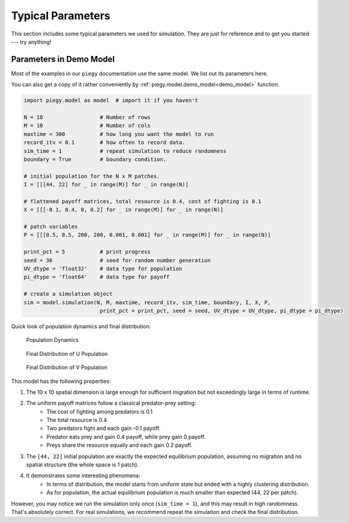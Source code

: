 .. _Typical_Params:

Typical Parameters
====================

This section includes some typical parameters we used for simulation. They are just for reference and to get you started --- try anything!


.. _demo_params:

Parameters in Demo Model
----------------------------------------

Most of the examples in our ``piegy`` documentation use the same model. We list out its parameters here. 

You can also get a copy of it rather conveniently by :ref:`piegy.model.demo_model<demo_model>` function.

.. code-block:: python

    import piegy.model as model  # import it if you haven't

    N = 10                  # Number of rows
    M = 10                  # Number of cols
    maxtime = 300           # how long you want the model to run
    record_itv = 0.1        # how often to record data.
    sim_time = 1            # repeat simulation to reduce randomness
    boundary = True         # boundary condition.

    # initial population for the N x M patches.
    I = [[[44, 22] for _ in range(M)] for _ in range(N)]
    
    # flattened payoff matrices, total resource is 0.4, cost of fighting is 0.1
    X = [[[-0.1, 0.4, 0, 0.2] for _ in range(M)] for _ in range(N)]
    
    # patch variables
    P = [[[0.5, 0.5, 200, 200, 0.001, 0.001] for _ in range(M)] for _ in range(N)]

    print_pct = 5           # print progress
    seed = 36               # seed for random number generation
    UV_dtype = 'float32'    # data type for population
    pi_dtype = 'float64'    # data type for payoff

    # create a simulation object
    sim = model.simulation(N, M, maxtime, record_itv, sim_time, boundary, I, X, P, 
                            print_pct = print_pct, seed = seed, UV_dtype = UV_dtype, pi_dtype = pi_dtype)

Quick look of population dynamics and final distribution:

.. figure:: images/demo_model/UV_dyna.png

    Population Dynamics

.. figure:: images/demo_model/U_hmap.png

    Final Distribution of U Population 

.. figure:: images/demo_model/V_hmap.png

    Final Distribution of V Population 


This model has the following properties:

#. The 10 x 10 spatial dimension is large enough for sufficient migration but not exceedingly large in terms of runtime.
#. The uniform payoff matrices follow a classical predator-prey setting: 
    * The cost of fighting among predators is 0.1
    * The total resource is 0.4
    * Two predators fight and each gain -0.1 payoff.
    * Predator eats prey and gain 0.4 payoff, while prey gain 0 payoff.
    * Preys share the resource equally and each gain 0.2 payoff.
#. The ``[44, 22]`` initial population are exactly the expected equilibrium population, assuming no migration and no spatial structure (the whole space is 1 patch).
#. It demonstrates some interesting phenomena:
    * In terms of distribution, the model starts from uniform state but ended with a highly clustering distribution.
    * As for population, the actual equilibrium population is much smaller than expected (44, 22 per patch).


However, you may notice we run the simulation only once (``sim_time = 1``), and this may result in high randomness. 
That's absolutely correct. For real simulations, we recommend repeat the simulation and check the final distribution.

